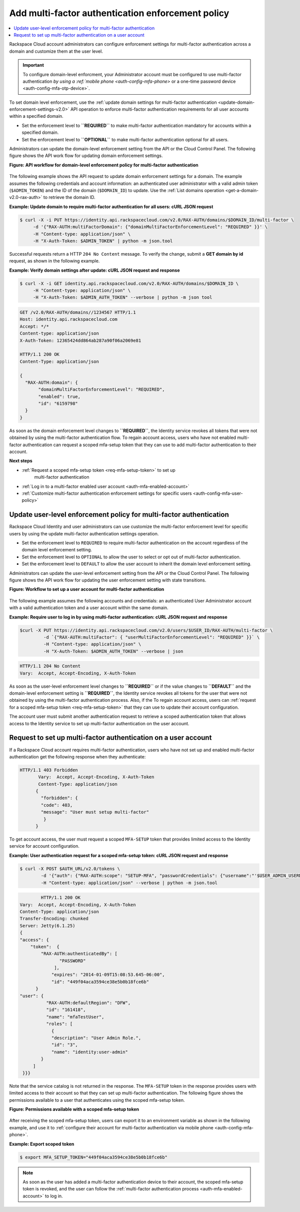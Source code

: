 .. _auth-config-mfa-policy:

Add multi-factor authentication enforcement policy
~~~~~~~~~~~~~~~~~~~~~~~~~~~~~~~~~~~~~~~~~~~~~~~~~~

.. contents::
   :local:
   :depth: 1

Rackspace Cloud account administrators can configure enforcement
settings for multi-factor authentication across a domain and customize
them at the user level.

.. Important::

   To configure domain-level enforcment, your Administrator account must be
   configured to use multi-factor authentication `by using a
   :ref:`mobile phone <auth-config-mfa-phone>` or
   a one-time password device <auth-config-mfa-otp-device>`.


.. _auth-config-mfa-domain-policy:

To set domain level enforcement, use the
:ref:`update domain settings for multi-factor authentication <update-domain-enforcement-settings-v2.0>`
API operation to enforce multi-factor authentication requirements for
all user accounts within a specified domain.

-  Set the enforcement level to **``REQUIRED``** to make multi-factor
   authentication mandatory for accounts within a specified domain.

-  Set the enforcement level to **``OPTIONAL``** to make multi-factor
   authentication optional for all users.

Administrators can update the domain-level enforcement setting from the
API or the Cloud Control Panel. The following figure shows the API work
flow for updating domain enforcement settings.

 
**Figure: API workflow for domain-level enforcement policy for multi-factor
authentication**

.. figure::  ../_images/mfa-domain-level-state-transitions.png
   :alt: API workflow for domain-level enforcement policy for multi-factor authentication

The following example shows the API request to update domain enforcement
settings for a domain. The example assumes the following credentials and
account information: an authenticated user administrator with a valid
admin token (``$ADMIN_TOKEN``) and the ID of the domain (``$DOMAIN_ID``)
to update. Use the :ref:`List domains operation <get-a-domain-v2.0-rax-auth>`
to retrieve the domain ID.

 
**Example: Update domain to require multi-factor authentication for
all users: cURL JSON request**

.. code::

    $ curl -X -i PUT https://identity.api.rackspacecloud.com/v2.0/RAX-AUTH/domains/$DOMAIN_ID/multi-factor \
         -d '{"RAX-AUTH:multiFactorDomain": {"domainMultiFactorEnforcementLevel": "REQUIRED" }}' \
         -H "Content-type: application/json" \
         -H "X-Auth-Token: $ADMIN_TOKEN" | python -m json.tool


Successful requests return a HTTP ``204 No Content`` message. To verify
the change, submit a **GET domain by id** request, as shown in the
following example.

 
**Example: Verify domain settings after update: cURL JSON request
and response**

.. code::

    $ curl -X -i GET identity.api.rackspacecloud.com/v2.0/RAX-AUTH/domains/$DOMAIN_ID \
         -H "Content-type: application/json" \
         -H "X-Auth-Token: $ADMIN_AUTH_TOKEN" --verbose | python -m json tool


.. code::

              GET /v2.0/RAX-AUTH/domains//1234567 HTTP/1.1
              Host: identity.api.rackspacecloud.com
              Accept: */*
              Content-type: application/json
              X-Auth-Token: 12365424dd864ab287a90f06a2069e81

              HTTP/1.1 200 OK
              Content-Type: application/json

              {
                "RAX-AUTH:domain": {
                     "domainMultiFactorEnforcementLevel": "REQUIRED",
                     "enabled": true,
                     "id": "6159798"
                }
              }


As soon as the domain enforcement level changes to **``REQUIRED``**, the
Identity service revokes all tokens that were not obtained by using the
multi-factor authentication flow. To regain account access, users who
have not enabled multi-factor authentication can request a scoped
mfa-setup token that they can use to add multi-factor authentication to
their account.

**Next steps**

-  :ref:`Request a scoped mfa-setup token <req-mfa-setup-token>` to set up
    multi-factor authentication

-  :ref:`Log in to a multi-factor enabled user account <auth-mfa-enabled-account>`

-  :ref:`Customize multi-factor authentication enforcement settings for
   specific users <auth-config-mfa-user-policy>`


.. _auth-config-mfa-user-policy:

Update user-level enforcement policy for multi-factor authentication
--------------------------------------------------------------------

Rackspace Cloud Identity and user administrators can use customize the
multi-factor enforcement level for specific users by using the update
multi-factor authentication settings operation.

-  Set the enforcement level to ``REQUIRED`` to require multi-factor
   authentication on the account regardless of the domain level
   enforcement setting.

-  Set the enforcement level to ``OPTIONAL`` to allow the user to select
   or opt out of multi-factor authentication.

-  Set the enforcement level to ``DEFAULT`` to allow the user account to
   inherit the domain level enforcement setting.

Administrators can update the user-level enforcement setting from the
API or the Cloud Control Panel. The following figure shows the API work
flow for updating the user enforcement setting with state transitions.

 
**Figure: Workflow to set up a user account for multi-factor
authentication**

.. figure::  ../_images/mfa-user-level-enforce.png
   :alt: API workflow for user-level enforcement policy for multi-factor authentication

The following example assumes the following accounts and credentials: an
authenticated User Administrator account with a valid authentication
token and a user account within the same domain.

 
**Example: Require user to log in by using multi-factor authentication: cURL JSON request and response**

.. code::

    $curl -X PUT https://identity.api.rackspacecloud.com/v2.0/users/$USER_ID/RAX-AUTH/multi-factor \
             -d `{"RAX-AUTH:multiFactor": { "userMultiFactorEnforcementLevel": "REQUIRED" }}` \
             -H "Content-type: application/json" \
             -H "X-Auth-Token: $ADMIN_AUTH_TOKEN" --verbose | json


.. code::


           HTTP/1.1 204 No Content
           Vary:  Accept, Accept-Encoding, X-Auth-Token


As soon as the user-level enforcement level changes to **``REQUIRED``**
or if the value changes to **``DEFAULT``** and the domain-level
enforcement setting is **``REQUIRED``**, the Identity service revokes
all tokens for the user that were not obtained by using the multi-factor
authentication process. Also, if the To regain account access, users can
:ref:`request for a scoped mfa-setup token <req-mfa-setup-token>`
that they can use to update their account configuration.

The account user must submit another authentication request to retrieve
a scoped authentication token that allows access to the Identity service
to set up multi-factor authentication on the user account.


.. _req-mfa-setup-token:

Request to set up multi-factor authentication on a user account
---------------------------------------------------------------

If a Rackspace Cloud account requires multi-factor authentication, users
who have not set up and enabled multi-factor authentication get the
following response when they authenticate:

.. code::

    HTTP/1.1 403 Forbidden
           Vary:  Accept, Accept-Encoding, X-Auth-Token
           Content-Type: application/json
          {
            "forbidden": {
            "code": 403,
            "message": "User must setup multi-factor"
             }
          }


To get account access, the user must request a scoped ``MFA-SETUP``
token that provides limited access to the Identity service for account
configuration.

 
**Example: User authentication request for a scoped mfa-setup token: cURL JSON request and response**

.. code::

    $ curl -X POST $AUTH_URL/v2.0/tokens \
            -d '{"auth": {"RAX-AUTH:scope": "SETUP-MFA", "passwordCredentials": {"username":"'$USER_ADMIN_USERNAME'", "password":"'$PWD'"}}}'\
            -H "Content-type: application/json" --verbose | python -m json.tool


.. code::

            HTTP/1.1 200 OK
    Vary:  Accept, Accept-Encoding, X-Auth-Token
    Content-Type: application/json
    Transfer-Encoding: chunked
    Server: Jetty(6.1.25)
    {
    "access": {
        "token":  {
            "RAX-AUTH:authenticatedBy": [
                   "PASSWORD"
                 ],
                "expires": "2014-01-09T15:08:53.645-06:00",
                "id": "449f04aca3594ce38e5b0b18fce6b"
          }
    "user": {
              "RAX-AUTH:defaultRegion": "DFW",
              "id": "161418",
              "name": "mfaTestUser",
              "roles": [
                {
                "description": "User Admin Role.",
                "id": "3",
                "name": "identity:user-admin"
            }
         ]
     }}}


Note that the service catalog is not returned in the response. The
``MFA-SETUP`` token in the response provides users with limited access to
their account so that they can set up multi-factor authentication. The
following figure shows the permissions available to a user that authenticates
using the scoped mfa-setup token.

 
**Figure: Permissions available with a scoped mfa-setup token**

.. figure::  ../_images/mfa-setup-token-permissions.png
   :alt: Permissions available with a scoped mfa-setup token


After receiving the scoped mfa-setup token, users can export it to an
environment variable as shown in the following example, and use it to
:ref:`configure their account for multi-factor authentication via mobile
phone <auth-config-mfa-phone>`.

 
**Example: Export scoped token**

.. code::

    $ export MFA_SETUP_TOKEN="449f04aca3594ce38e5b0b18fce6b"


..  note::

    As soon as the user has added a multi-factor authentication device to
    their account, the scoped mfa-setup token is revoked, and the user can follow the
    :ref:`multi-factor authentication process <auth-mfa-enabled-account>` to log in.

